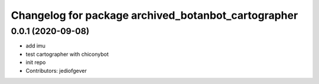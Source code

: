 ^^^^^^^^^^^^^^^^^^^^^^^^^^^^^^^^^^^^^^^^^^^^^
Changelog for package archived_botanbot_cartographer
^^^^^^^^^^^^^^^^^^^^^^^^^^^^^^^^^^^^^^^^^^^^^

0.0.1 (2020-09-08)
------------------
* add imu
* test cartographer with chiconybot
* init repo
* Contributors: jediofgever
